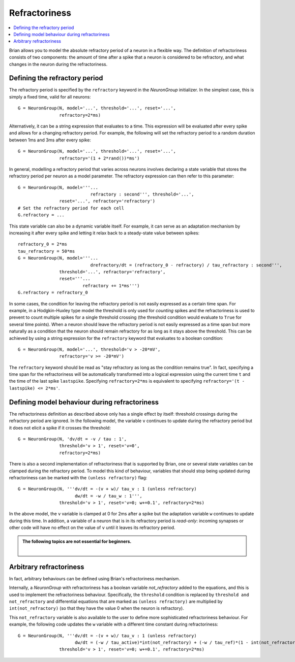 Refractoriness
==============

.. contents::
    :local:
    :depth: 1


Brian allows you to model the absolute refractory period of a neuron in a flexible
way. The definition of refractoriness consists of two components: the amount of time
after a spike that a neuron is considered to be refractory, and what changes in the
neuron during the refractoriness.

Defining the refractory period
------------------------------

The refractory period is specified by the ``refractory`` keyword in the
`NeuronGroup` initializer. In the simplest case, this is simply a fixed time,
valid for all neurons::

    G = NeuronGroup(N, model='...', threshold='...', reset='...',
                    refractory=2*ms)

Alternatively, it can be a string expression that evaluates to a time. This
expression will be evaluated after every spike and allows for a changing
refractory period. For example, the following will set the refractory period
to a random duration between 1ms and 3ms after every spike::

    G = NeuronGroup(N, model='...', threshold='...', reset='...',
                    refractory='(1 + 2*rand())*ms')

In general, modelling a refractory period that varies across neurons involves
declaring a state variable that stores the refractory period per neuron as a
model parameter. The refractory expression can then refer to this parameter::

    G = NeuronGroup(N, model='''...
                                refractory : second''', threshold='...',
                    reset='...', refractory='refractory')
    # Set the refractory period for each cell
    G.refractory = ...

This state variable can also be a dynamic variable itself. For example, it can
serve as an adaptation mechanism by increasing it after every spike and letting
it relax back to a steady-state value between spikes::

    refractory_0 = 2*ms
    tau_refractory = 50*ms
    G = NeuronGroup(N, model='''...
                                drefractory/dt = (refractory_0 - refractory) / tau_refractory : second''',
                    threshold='...', refractory='refractory',
                    reset='''...
                             refractory += 1*ms''')
    G.refractory = refractory_0

In some cases, the condition for leaving the refractory period is not easily
expressed as a certain time span. For example, in a Hodgkin-Huxley type model the
threshold is only used for *counting* spikes and the refractoriness is used to
prevent to count multiple spikes for a single threshold crossing (the threshold
condition would evaluate to ``True`` for several time points). When a neuron
should leave the refractory period is not easily expressed as a time span but
more naturally as a condition that the neuron should remain refractory for as
long as it stays above the threshold. This can be achieved by using a string
expression for the ``refractory`` keyword that evaluates to a boolean condition::

    G = NeuronGroup(N, model='...', threshold='v > -20*mV',
                    refractory='v >= -20*mV')

The ``refractory`` keyword should be read as "stay refractory as long as the
condition remains true". In fact, specifying a time span for the refractoriness
will be automatically transformed into a logical expression using the current
time ``t`` and the time of the last spike ``lastspike``. Specifying
``refractory=2*ms`` is equivalent to specifying
``refractory='(t - lastspike) <= 2*ms'``.

Defining model behaviour during refractoriness
----------------------------------------------

The refractoriness definition as described above only has a single
effect by itself: threshold crossings during the refractory period are ignored.
In the following model, the variable ``v`` continues to update during the
refractory period but it does not elicit a spike if it crosses the threshold::

    G = NeuronGroup(N, 'dv/dt = -v / tau : 1',
                    threshold='v > 1', reset='v=0',
                    refractory=2*ms)

There is also a second implementation of refractoriness that is
supported by Brian, one or several state variables can be clamped during the
refractory period. To model this kind of behaviour, variables that should
stop being updated during refractoriness can be marked with the
``(unless refractory)`` flag::

    G = NeuronGroup(N, '''dv/dt = -(v + w)/ tau_v : 1 (unless refractory)
                          dw/dt = -w / tau_w : 1''',
                    threshold='v > 1', reset='v=0; w+=0.1', refractory=2*ms)

In the above model, the ``v`` variable is clamped at 0 for 2ms after a spike but
the adaptation variable ``w`` continues to update during this time. In
addition, a variable of a neuron that is in its refractory period is
*read-only*: incoming synapses or other code will have no effect on the
value of ``v`` until it leaves its refractory period.

.. admonition:: The following topics are not essential for beginners.

    |


Arbitrary refractoriness
------------------------

In fact, arbitrary behaviours can be defined using Brian's refractoriness
mechanism.

Internally, a `NeuronGroup` with refractoriness has a boolean variable
`not_refractory` added to the equations, and this is used to implement
the refractoriness behaviour. Specifically, the ``threshold`` condition
is replaced by ``threshold and not_refractory`` and differential equations
that are marked as ``(unless refractory)`` are multiplied by
``int(not_refractory)`` (so that they have the value 0 when the neuron is
refractory).

This ``not_refractory`` variable is also available to the user
to define more sophisticated refractoriness behaviour.
For example, the following code updates the
``w`` variable with a different time constant during refractoriness::

    G = NeuronGroup(N, '''dv/dt = -(v + w)/ tau_v : 1 (unless refractory)
                          dw/dt = (-w / tau_active)*int(not_refractory) + (-w / tau_ref)*(1 - int(not_refractory)) : 1''',
                    threshold='v > 1', reset='v=0; w+=0.1', refractory=2*ms)
